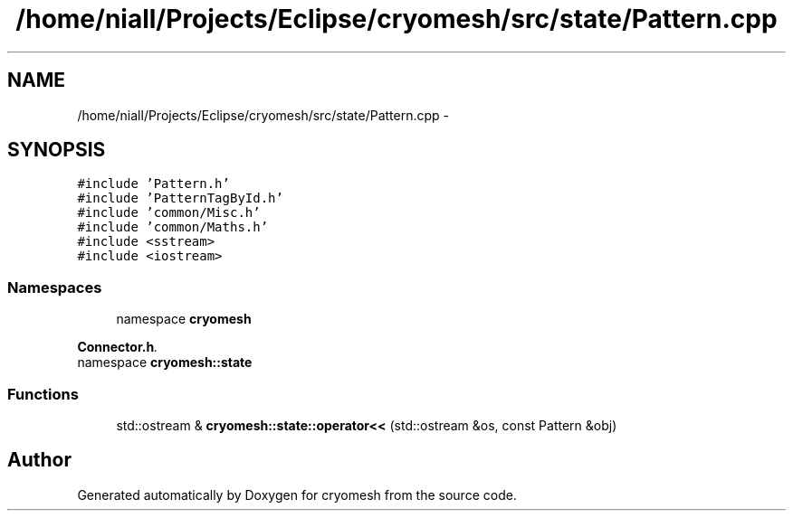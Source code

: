 .TH "/home/niall/Projects/Eclipse/cryomesh/src/state/Pattern.cpp" 3 "Fri Apr 1 2011" "cryomesh" \" -*- nroff -*-
.ad l
.nh
.SH NAME
/home/niall/Projects/Eclipse/cryomesh/src/state/Pattern.cpp \- 
.SH SYNOPSIS
.br
.PP
\fC#include 'Pattern.h'\fP
.br
\fC#include 'PatternTagById.h'\fP
.br
\fC#include 'common/Misc.h'\fP
.br
\fC#include 'common/Maths.h'\fP
.br
\fC#include <sstream>\fP
.br
\fC#include <iostream>\fP
.br

.SS "Namespaces"

.in +1c
.ti -1c
.RI "namespace \fBcryomesh\fP"
.br
.PP

.RI "\fI\fBConnector.h\fP. \fP"
.ti -1c
.RI "namespace \fBcryomesh::state\fP"
.br
.in -1c
.SS "Functions"

.in +1c
.ti -1c
.RI "std::ostream & \fBcryomesh::state::operator<<\fP (std::ostream &os, const Pattern &obj)"
.br
.in -1c
.SH "Author"
.PP 
Generated automatically by Doxygen for cryomesh from the source code.
